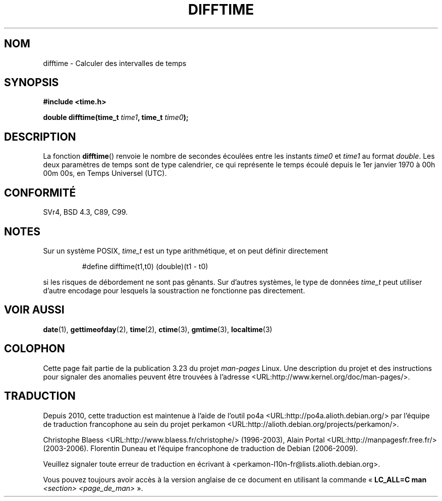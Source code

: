 .\" Copyright 1993 David Metcalfe (david@prism.demon.co.uk)
.\"
.\" Permission is granted to make and distribute verbatim copies of this
.\" manual provided the copyright notice and this permission notice are
.\" preserved on all copies.
.\"
.\" Permission is granted to copy and distribute modified versions of this
.\" manual under the conditions for verbatim copying, provided that the
.\" entire resulting derived work is distributed under the terms of a
.\" permission notice identical to this one.
.\"
.\" Since the Linux kernel and libraries are constantly changing, this
.\" manual page may be incorrect or out-of-date.  The author(s) assume no
.\" responsibility for errors or omissions, or for damages resulting from
.\" the use of the information contained herein.  The author(s) may not
.\" have taken the same level of care in the production of this manual,
.\" which is licensed free of charge, as they might when working
.\" professionally.
.\"
.\" Formatted or processed versions of this manual, if unaccompanied by
.\" the source, must acknowledge the copyright and authors of this work.
.\"
.\" References consulted:
.\"     Linux libc source code
.\"     Lewine's _POSIX Programmer's Guide_ (O'Reilly & Associates, 1991)
.\"     386BSD man pages
.\" Modified Sat Jul 24 19:48:17 1993 by Rik Faith (faith@cs.unc.edu)
.\"*******************************************************************
.\"
.\" This file was generated with po4a. Translate the source file.
.\"
.\"*******************************************************************
.TH DIFFTIME 3 "28 février 2002" GNU "Manuel du programmeur Linux"
.SH NOM
difftime \- Calculer des intervalles de temps
.SH SYNOPSIS
.nf
\fB#include <time.h>\fP
.sp
\fBdouble difftime(time_t \fP\fItime1\fP\fB, time_t \fP\fItime0\fP\fB);\fP
.fi
.SH DESCRIPTION
La fonction \fBdifftime\fP() renvoie le nombre de secondes écoulées entre les
instants \fItime0\fP et \fItime1\fP au format \fIdouble\fP. Les deux paramètres de
temps sont de type calendrier, ce qui représente le temps écoulé depuis le
1er janvier 1970 à 00h 00m 00s, en Temps Universel (UTC).
.SH CONFORMITÉ
SVr4, BSD\ 4.3, C89, C99.
.SH NOTES
Sur un système POSIX, \fItime_t\fP est un type arithmétique, et on peut définir
directement
.RS
.nf

#define difftime(t1,t0) (double)(t1 \- t0)

.fi
.RE
si les risques de débordement ne sont pas gênants. Sur d'autres systèmes, le
type de données \fItime_t\fP peut utiliser d'autre encodage pour lesquels la
soustraction ne fonctionne pas directement.
.SH "VOIR AUSSI"
\fBdate\fP(1), \fBgettimeofday\fP(2), \fBtime\fP(2), \fBctime\fP(3), \fBgmtime\fP(3),
\fBlocaltime\fP(3)
.SH COLOPHON
Cette page fait partie de la publication 3.23 du projet \fIman\-pages\fP
Linux. Une description du projet et des instructions pour signaler des
anomalies peuvent être trouvées à l'adresse
<URL:http://www.kernel.org/doc/man\-pages/>.
.SH TRADUCTION
Depuis 2010, cette traduction est maintenue à l'aide de l'outil
po4a <URL:http://po4a.alioth.debian.org/> par l'équipe de
traduction francophone au sein du projet perkamon
<URL:http://alioth.debian.org/projects/perkamon/>.
.PP
Christophe Blaess <URL:http://www.blaess.fr/christophe/> (1996-2003),
Alain Portal <URL:http://manpagesfr.free.fr/> (2003-2006).
Florentin Duneau et l'équipe francophone de traduction de Debian\ (2006-2009).
.PP
Veuillez signaler toute erreur de traduction en écrivant à
<perkamon\-l10n\-fr@lists.alioth.debian.org>.
.PP
Vous pouvez toujours avoir accès à la version anglaise de ce document en
utilisant la commande
«\ \fBLC_ALL=C\ man\fR \fI<section>\fR\ \fI<page_de_man>\fR\ ».
